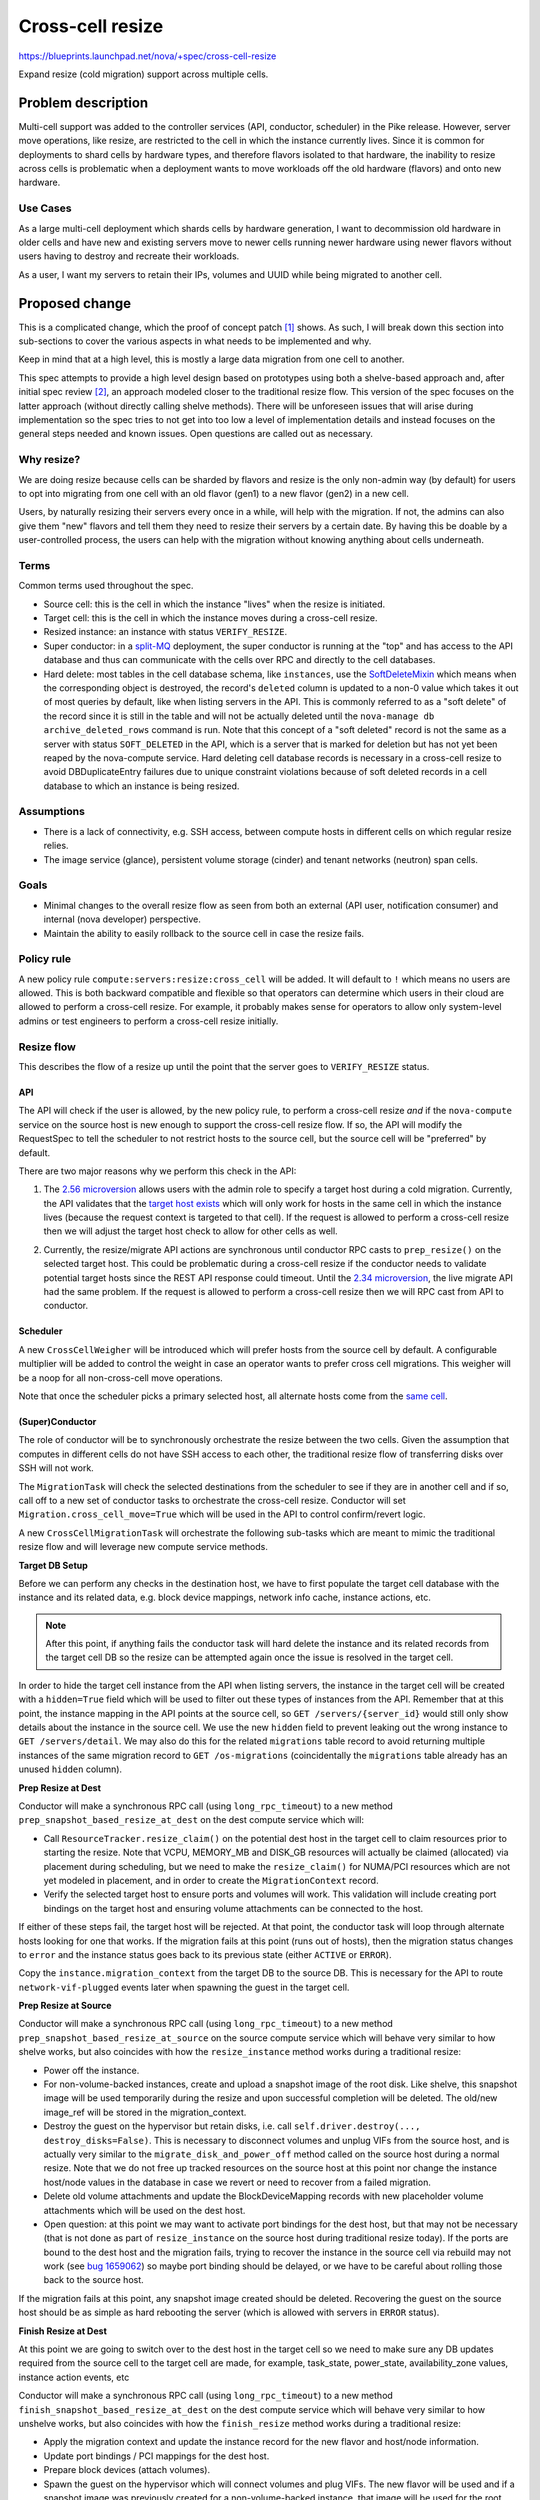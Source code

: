 ..
 This work is licensed under a Creative Commons Attribution 3.0 Unported
 License.

 http://creativecommons.org/licenses/by/3.0/legalcode

=================
Cross-cell resize
=================

https://blueprints.launchpad.net/nova/+spec/cross-cell-resize

Expand resize (cold migration) support across multiple cells.


Problem description
===================

Multi-cell support was added to the controller services (API, conductor,
scheduler) in the Pike release. However, server move operations, like resize,
are restricted to the cell in which the instance currently lives. Since
it is common for deployments to shard cells by hardware types, and therefore
flavors isolated to that hardware, the inability to resize across cells is
problematic when a deployment wants to move workloads off the old hardware
(flavors) and onto new hardware.

Use Cases
---------

As a large multi-cell deployment which shards cells by hardware generation,
I want to decommission old hardware in older cells and have new and existing
servers move to newer cells running newer hardware using newer flavors without
users having to destroy and recreate their workloads.

As a user, I want my servers to retain their IPs, volumes and UUID
while being migrated to another cell.

Proposed change
===============

This is a complicated change, which the proof of concept patch [1]_ shows.
As such, I will break down this section into sub-sections to cover the various
aspects in what needs to be implemented and why.

Keep in mind that at a high level, this is mostly a large data migration from
one cell to another.

This spec attempts to provide a high level design based on prototypes using
both a shelve-based approach and, after initial spec review [2]_, an approach
modeled closer to the traditional resize flow. This version of the spec focuses
on the latter approach (without directly calling shelve methods). There will be
unforeseen issues that will arise during implementation so the spec tries to
not get into too low a level of implementation details and instead focuses on
the general steps needed and known issues. Open questions are called out
as necessary.

Why resize?
-----------

We are doing resize because cells can be sharded by flavors and resize is the
only non-admin way (by default) for users to opt into migrating from one cell
with an old flavor (gen1) to a new flavor (gen2) in a new cell.

Users, by naturally resizing their servers every once in a while, will help
with the migration. If not, the admins can also give them "new" flavors and
tell them they need to resize their servers by a certain date. By having this
be doable by a user-controlled process, the users can help with the migration
without knowing anything about cells underneath.

Terms
-----

Common terms used throughout the spec.

* Source cell: this is the cell in which the instance "lives" when the resize
  is initiated.

* Target cell: this is the cell in which the instance moves during a cross-cell
  resize.

* Resized instance: an instance with status ``VERIFY_RESIZE``.

* Super conductor: in a `split-MQ`_ deployment, the super conductor is running
  at the "top" and has access to the API database and thus can communicate with
  the cells over RPC and directly to the cell databases.

* Hard delete: most tables in the cell database schema, like ``instances``,
  use the `SoftDeleteMixin`_ which means when the corresponding object is
  destroyed, the record's ``deleted`` column is updated to a non-0 value which
  takes it out of most queries by default, like when listing servers in the
  API. This is commonly referred to as a "soft delete" of the record since it
  is still in the table and will not be actually deleted until the
  ``nova-manage db archive_deleted_rows`` command is run. Note that this
  concept of a "soft deleted" record is not the same as a server with status
  ``SOFT_DELETED`` in the API, which is a server that is marked for deletion
  but has not yet been reaped by the nova-compute service. Hard deleting cell
  database records is necessary in a cross-cell resize to avoid
  DBDuplicateEntry failures due to unique constraint violations because of
  soft deleted records in a cell database to which an instance is being
  resized.

.. _split-MQ: https://docs.openstack.org/nova/latest/user/cellsv2-layout.html#multiple-cells
.. _SoftDeleteMixin: https://github.com/openstack/oslo.db/blob/4.45.0/oslo_db/sqlalchemy/models.py#L142

Assumptions
-----------

* There is a lack of connectivity, e.g. SSH access, between compute hosts in
  different cells on which regular resize relies.

* The image service (glance), persistent volume storage (cinder) and tenant
  networks (neutron) span cells.

Goals
-----

* Minimal changes to the overall resize flow as seen from both an external
  (API user, notification consumer) and internal (nova developer) perspective.

* Maintain the ability to easily rollback to the source cell in case the
  resize fails.

Policy rule
-----------

A new policy rule ``compute:servers:resize:cross_cell`` will be added. It will
default to ``!`` which means no users are allowed. This is both backward
compatible and flexible so that operators can determine which users in their
cloud are allowed to perform a cross-cell resize. For example, it probably
makes sense for operators to allow only system-level admins or test engineers
to perform a cross-cell resize initially.

Resize flow
-----------

This describes the flow of a resize up until the point that the server
goes to ``VERIFY_RESIZE`` status.

API
~~~

The API will check if the user is allowed, by the new policy rule, to perform
a cross-cell resize *and* if the ``nova-compute`` service on the source host
is new enough to support the cross-cell resize flow. If so, the API will
modify the RequestSpec to tell the scheduler to not restrict hosts to the
source cell, but the source cell will be "preferred" by default.

There are two major reasons why we perform this check in the API:

1. The `2.56 microversion`_ allows users with the admin role to specify a
   target host during a cold migration. Currently, the API validates that the
   `target host exists`_ which will only work for hosts in the same cell in
   which the instance lives (because the request context is targeted to that
   cell). If the request is allowed to perform a cross-cell resize then we
   will adjust the target host check to allow for other cells as well.

.. _api-cast:

2. Currently, the resize/migrate API actions are synchronous until conductor
   RPC casts to ``prep_resize()`` on the selected target host. This could be
   problematic during a cross-cell resize if the conductor needs to validate
   potential target hosts since the REST API response could timeout. Until the
   `2.34 microversion`_, the live migrate API had the same problem.
   If the request is allowed to perform a cross-cell resize then we will RPC
   cast from API to conductor.

.. _2.56 microversion: https://docs.openstack.org/nova/latest/reference/api-microversion-history.html#id51
.. _target host exists: https://github.com/openstack/nova/blob/c295e395d/nova/compute/api.py#L3570
.. _2.34 microversion: https://docs.openstack.org/nova/latest/reference/api-microversion-history.html#id31

Scheduler
~~~~~~~~~

A new ``CrossCellWeigher`` will be introduced which will prefer hosts from the
source cell by default. A configurable multiplier will be added to control the
weight in case an operator wants to prefer cross cell migrations. This weigher
will be a noop for all non-cross-cell move operations.

Note that once the scheduler picks a primary selected host, all alternate hosts
come from the `same cell`_.

.. _same cell: https://github.com/openstack/nova/blob/c295e395d/nova/scheduler/filter_scheduler.py#L399

(Super)Conductor
~~~~~~~~~~~~~~~~

The role of conductor will be to synchronously orchestrate the resize between
the two cells. Given the assumption that computes in different cells do not
have SSH access to each other, the traditional resize flow of transferring
disks over SSH will not work.

The ``MigrationTask`` will check the selected destinations from the scheduler
to see if they are in another cell and if so, call off to a new set of
conductor tasks to orchestrate the cross-cell resize. Conductor will set
``Migration.cross_cell_move=True`` which will be used in the API to control
confirm/revert logic.

A new ``CrossCellMigrationTask`` will orchestrate the following sub-tasks which
are meant to mimic the traditional resize flow and will leverage new compute
service methods.

**Target DB Setup**

Before we can perform any checks in the destination host, we have to first
populate the target cell database with the instance and its related data, e.g.
block device mappings, network info cache, instance actions, etc.

.. note:: After this point, if anything fails the conductor task will hard
          delete the instance and its related records from the target cell DB
          so the resize can be attempted again once the issue is resolved in
          the target cell.

In order to hide the target cell instance from the API when listing servers,
the instance in the target cell will be created with a ``hidden=True`` field
which will be used to filter out these types of instances from the API.
Remember that at this point, the instance mapping in the API points at the
source cell, so ``GET /servers/{server_id}`` would still only show details
about the instance in the source cell. We use the new ``hidden`` field to
prevent leaking out the wrong instance to ``GET /servers/detail``. We may also
do this for the related ``migrations`` table record to avoid returning multiple
instances of the same migration record to ``GET /os-migrations``
(coincidentally the ``migrations`` table already has an unused ``hidden``
column).

**Prep Resize at Dest**

Conductor will make a synchronous RPC call (using ``long_rpc_timeout``) to a
new method ``prep_snapshot_based_resize_at_dest`` on the dest compute service
which will:

* Call ``ResourceTracker.resize_claim()`` on the potential dest host in the
  target cell to claim resources prior to starting the resize. Note that
  VCPU, MEMORY_MB and DISK_GB resources will actually be claimed (allocated)
  via placement during scheduling, but we need to make the ``resize_claim()``
  for NUMA/PCI resources which are not yet modeled in placement, and in order
  to create the ``MigrationContext`` record.

* Verify the selected target host to ensure ports and volumes will work.
  This validation will include creating port bindings on the target host
  and ensuring volume attachments can be connected to the host.

If either of these steps fail, the target host will be rejected. At that point,
the conductor task will loop through alternate hosts looking for one that
works. If the migration fails at this point (runs out of hosts), then the
migration status changes to ``error`` and the instance status goes back to
its previous state (either ``ACTIVE`` or ``ERROR``).

Copy the ``instance.migration_context`` from the target DB to the source DB.
This is necessary for the API to route ``network-vif-plugged`` events later
when spawning the guest in the target cell.

**Prep Resize at Source**

Conductor will make a synchronous RPC call (using ``long_rpc_timeout``) to a
new method ``prep_snapshot_based_resize_at_source`` on the source compute
service which will behave very similar to how shelve works, but also coincides
with how the ``resize_instance`` method works during a traditional resize:

* Power off the instance.

* For non-volume-backed instances, create and upload a snapshot image of the
  root disk. Like shelve, this snapshot image will be used temporarily during
  the resize and upon successful completion will be deleted. The old/new
  image_ref will be stored in the migration_context.

* Destroy the guest on the hypervisor but retain disks, i.e. call
  ``self.driver.destroy(..., destroy_disks=False)``. This is necessary to
  disconnect volumes and unplug VIFs from the source host, and is actually
  very similar to the ``migrate_disk_and_power_off`` method called on the
  source host during a normal resize. Note that we do not free up tracked
  resources on the source host at this point nor change the instance host/node
  values in the database in case we revert or need to recover from a failed
  migration.

* Delete old volume attachments and update the BlockDeviceMapping records
  with new placeholder volume attachments which will be used on the dest host.

* Open question: at this point we may want to activate port bindings for the
  dest host, but that may not be necessary (that is not done as part of
  ``resize_instance`` on the source host during traditional resize today).
  If the ports are bound to the dest host and the migration fails, trying to
  recover the instance in the source cell via rebuild may not work (see
  `bug 1659062`_) so maybe port binding should be delayed, or we have to be
  careful about rolling those back to the source host.

.. _bug 1659062: https://bugs.launchpad.net/nova/+bug/1659062

If the migration fails at this point, any snapshot image created should be
deleted. Recovering the guest on the source host should be as simple as
hard rebooting the server (which is allowed with servers in ``ERROR`` status).

**Finish Resize at Dest**

At this point we are going to switch over to the dest host in the target cell
so we need to make sure any DB updates required from the source cell to the
target cell are made, for example, task_state, power_state, availability_zone
values, instance action events, etc

Conductor will make a synchronous RPC call (using ``long_rpc_timeout``) to a
new method ``finish_snapshot_based_resize_at_dest`` on the dest compute service
which will behave very similar to how unshelve works, but also coincides with
how the ``finish_resize`` method works during a traditional resize:

* Apply the migration context and update the instance record for the new
  flavor and host/node information.

* Update port bindings / PCI mappings for the dest host.

* Prepare block devices (attach volumes).

* Spawn the guest on the hypervisor which will connect volumes and plug VIFs.
  The new flavor will be used and if a snapshot image was previously created
  for a non-volume-backed instance, that image will be used for the root disk.
  At this point, the virt driver should wait for the ``network-vif-plugged``
  event to be routed from the API before continuing.

* Delete the temporary snapshot image (if one was created). This is similar to
  how unshelve works where the shelved snapshot image is deleted. At this point
  deleting the snapshot image is OK since the guest is spawned on the dest host
  and in the event of a revert or recovery needed on the source, the source
  disk is still on the source host.

* Mark the instance as resized.

Back in conductor, we need to:

* Mark the target cell instance record as ``hidden=False`` so it will show
  up when listing servers. Note that because of how the `API filters`_
  duplicate instance records, even if the user is listing servers at this exact
  moment only one copy of the instance will be returned.

* Update the instance mapping to point at the target cell. This is so that
  the confirm/revert actions will be performed on the resized instance in the
  target cell rather than the destroyed guest in the source cell.
  Note that we could do this before finishing the resize on the dest host, but
  it makes sense to defer this until the instance is successfully resized
  in the dest host because if that fails, we want to be able to rebuild in the
  source cell to recover the instance.

* Mark the source cell instance record as ``hidden=True`` to hide it from the
  user when listing servers.

.. _API filters: https://github.com/openstack/nova/blob/c295e395d/nova/compute/api.py#L2684

Confirm flow
------------

When confirming a resized server, if the ``Migration.cross_cell_move`` value
is True, the API will:

* RPC call to the source compute to cleanup disks
  similar to the ``driver.confirm_migration`` method and drop the move claim
  (free up tracked resource usage for the source node).

* Delete migration-based resource allocations against the source compute node
  resource provider (this can happen in the source compute or the API).

* Hard delete the instance and its related records from the source cell
  database.

* Update the ``Migration.status`` to ``confirmed`` in the target cell DB.

* Drop the migration context on the instance in the target cell DB.

* Change the instance vm_state to ``ACTIVE`` or ``STOPPED`` based on its
  current power_state in the target cell DB (the user may have manually powered
  on the guest to verify it before confirming the resize).

Revert flow
-----------

Similar to the confirm flow, a cross-cell revert resize will be identified
via the ``Migration.cross_cell_move`` field in the API. If True, the API will
RPC cast to a new conductor method ``revert_cross_cell_resize`` which will
execute a new ``CrossCellRevertResizeTask``. That task will:

* Update the instance and its related records in the source cell database
  based on the contents of the target cell database. This is especially
  important for things like:

  * BDMs because you can attach/detach volumes to/from a resized server.
  * The ``REVERT_RESIZE`` instance action record created by the API in the
    target cell. That is needed to track events during the revert in the
    source cell compute.

  Thankfully the API does not allow attaching/detaching ports or changing
  server tags on a resized server so we do not need to copy those back across
  to the source cell database.

* Mark the source cell DB instance as ``hidden=False`` to show it from the API
  while listing servers as we revert.

* Update the instance mapping to point at the source cell. This needs to happen
  before spawning in the source cell so that the ``network-vif-plugged``
  event from neutron is routed properly.

* Mark the target cell DB instance as ``hidden=True`` to hide it from the API
  while listing servers as we revert.

* RPC call the dest compute to terminate the instance (destroy the guest,
  disconnect volumes and ports, free up tracked resources).

* Hard delete the instance and its related records from the target cell
  database.

* Update the ``Migration.status`` to ``reverted`` in the source cell DB.

* RPC call the source compute to revert the migration context, apply the old
  flavor and original image, attach volumes and update port bindings, power on
  the guest (like in ``driver.finish_revert_migration``) and swap source node
  allocations held by the migration record in placement to the instance record.

  Note that an alternative to keeping the source disk during resize is to
  use the snapshot image during revert and just spawn from that (rather than
  power on from the retained disk). However, that means needing to potentially
  download the snapshot image back to the source host and ensure the snapshot
  image is cleaned up for both confirm and revert rather than just at the end
  of the resize. It would also complicate the ability to recover the guest
  on the source host by simply hard rebooting it in case the resize fails.

Limitations
-----------

1. The `_poll_unconfirmed_resizes`_ periodic task, which can be configured to
   automatically confirm pending resizes on the target host, will not support
   cross-cell resizes because doing so would require an up-call to the API to
   confirm the resize and cleanup the source cell database. Orchestrating
   automatic cross-cell resize confirm could be a new periodic task written in
   the conductor service as a future enhancement.

.. _\_poll_unconfirmed_resizes: https://github.com/openstack/nova/blob/c295e395d/nova/compute/manager.py#L7082

Known issues
------------

1. Rather than conductor making synchronous RPC calls during the resize with
   the ``long_rpc_timeout`` configuration option, a new option could be added
   specifically for cross-cell (snapshot-based) resize operations. Given a
   snapshot of a large disk could take a long time to upload (or download) it
   might be better to add new options for controlling those timeouts. For the
   initial version of this feature we will re-use ``long_rpc_timeout`` and we
   can add more granular options in the future if necessary.

2. One semantic difference in the API will be different events under the
   instance actions records during a resize, since the events are created via
   the ``wrap_instance_event`` decorator on the compute methods, and when using
   new methods with new names there will be new events compared to a normal
   resize. This could maybe be countered by passing a specific name to
   the decorator rather than just use the function name as it does today.
   Given there are no API guarantees about the events that show up under an
   action record, and this has always been internal details that leak out of
   the API, we will not try to overwrite the new function/event names, e.g.
   recording a ``compute_prep_resize`` event when calling the
   ``prep_snapshot_based_resize_at_dest`` method.

.. _personality-files:

3. Servers created with personality files, commonly known as file injection,
   that are resized across cells will lose the personality files since they are
   not persisted in the database. There are two ways to view this. First is
   that a traditional resize will preserve a config drive with the personality
   files in it, so this would be a regression from that behavior since the
   config drive is going to get rebuilt on the destination host during a cross
   cell resize. On the other hand, servers with personality files that are
   resized today but do not have a config drive already lose their personality
   files during the migration because the files are not persisted and therefore
   even if they get metadata in the guest from the metadata API, they will not
   get the personality files used during server create (or the last rebuild).
   Similarly, servers that are evacuated, even if they had a config drive, will
   lose the personality files during the evacuation since the config drive is
   rebuilt on the destination host. It is also worth noting that the use of
   personality files `is deprecated`_.

.. _is deprecated: https://specs.openstack.org/openstack/nova-specs/specs/queens/implemented/deprecate-file-injection.html

Edge cases
----------

1. If the user deletes a server in ``VERIFY_RESIZE`` status, the API confirms
   the resize to clean up the source host before deleting the server from the
   dest host [3]_. This code will need to take into account a cross-cell resize
   and cleanup appropriately (cleanup the source host and delete records from
   the source cell).

2. When `routing network events`_ in the API, if the instance has a migration
   context it will lookup the migration record based on id rather than uuid
   which may be wrong if the migration context was created in a different cell
   database where the id primary key on the migration record is different.
   It is not clear if this will be a problem but it can be dealt with in a few
   ways:

   * Store the migration.uuid on the migration context and lookup the migration
     record using the uuid rather than the id.
   * When copying the migration context from the target cell DB to the source
     cell DB, update the ``MigrationContext.migration_id`` to match the
     ``Migration.id`` of the source cell migration record.

3. It is possible to attach/detach volumes to/from a resized server. Because of
   this, mirroring those block device mapping changes from the target cell DB
   to the source cell DB during revert adds complication but it is
   manageable [4]_. The ability to do this to resized servers is not well
   known and arguably may not be officially supported to preserve any volumes
   attached during the revert, but because that is what works today we should
   try and support it for cross-cell resize.

.. _routing network events: https://github.com/openstack/nova/blob/c295e395d/nova/compute/api.py#L4883

Alternatives
------------

Lift and shift
~~~~~~~~~~~~~~

Users (or cloud operators) could force existing servers to be snapshot,
destroyed and then re-created from snapshot with a new flavor in a new cell.
It is assumed that deployments already have some kind of tooling like this for
moving resources across sites or regions. While normal resize is already
disruptive to running workloads, this alternative is especially problematic if
specific volumes and ports are attached, i.e. the IP(s) and server UUID would
change. In addition, it would require all multi-cell deployments to orchestrate
their own cross-cell migration tooling.

Shelve orchestration
~~~~~~~~~~~~~~~~~~~~

An alternative design to this spec is found in the PoC [1]_ and initial version
of this spec [2]_. That approach opted to try and re-use the existing
shelve and unshelve functions to:

* Snapshot and shelve offload out of the source cell.
* Unshelve from snapshot in the target cell.
* On revert, shelve offload from the target cell and then unshelve in the
  source cell.

The API, scheduler and database manipulation logic was similar *except* since
shelve was used, the instance was offloaded from the source cell which could
complicate getting the server *back* to the original source on revert and
require rescheduling to a different host in the source cell.

In addition, that approach resulted in new task states and notifications
related to shelve which would not be found in a normal resize, which could be
confusing, and complicated the logic in the shelve/unshelve code since it had
to deal with resize conditions.

Comparing what is proposed in this spec versus the shelve approach:

Pros:

- Arguably cleaner with new methods to control task states and notificiations;
  no complicated dual-purpose logic to shelve handling a resize, i.e. do not
  repeat the evacuate/rebuild debt.
- The source instance is mostly untouched which should make revert and
  recover simpler.

Cons:

- Lots of new code, some of which is heavily duplicated with shelve/unshelve.

Long-term it should be better to try for a hybrid approach (what is in this
spec) to have new compute methods to control notifications and task states to
closer match a traditional resize flow, but mix in shelve/unshelve style
operations, e.g. snapshot, guest destroy/spawn.

Data model impact
-----------------

* A ``cross_cell_move`` boolean column, which defaults to False, will be added
  to the ``migrations`` cell DB table and related versioned object.

* A ``hidden`` boolean column, which defaults to False, will be added to the
  ``instances`` cell DB table and related versioned object.

REST API impact
---------------

There will be no explicit request/response schema changes to the REST API.
Normal resize semantics like maintaining the same task state transition and
keeping the instance either ``ACTIVE`` or ``SHUTDOWN`` at the end will remain
intact.

While the instance is resized and contains records in both cells, the API will
have to take care to filter out duplicate instance and migration records while
listing those across cells (using the ``hidden`` field).

As noted :ref:`above <api-cast>`, if cross-cell resize is allowed the API
service will asynchronously cast to the conductor service rather than RPC
call and block the HTTP response until a target host is chosen. Regardless
of this the ``resize`` and ``migrate`` server action API response status code
is always a 202.

Security impact
---------------

As described in the `Policy rule`_ section, a new policy rule will be added
to control which users can perform a cross-cell resize.

Notifications impact
--------------------

Similar to task state transitions in the API, notifications should remain
the same as much as possible. For example, the *Prep Resize at Dest* phase
should emit the existing ``instance.resize_prep.start/end`` notifications.
The *Prep Resize at Source* phase should emit the existing
``instance.resize.start/end/error`` notifications.

The bigger impact will be to deployments that have a notification queue per
cell because the notifications will stop from one cell and start in another,
or be intermixed during the resize itself (prep at dest is in target cell while
prep at source is in source cell). It is not clear what impact this could have
on notification consumers like ceilometer though.

If desired, new versioned notifications (or fields to existing notifications)
could be added to denote a cross-cell resize is being performed, either as
part of this blueprint or as a future enhancement.

Other end user impact
---------------------

As mentioned above, instance action events and versioned notification behavior
may be different.

Performance Impact
------------------

Clearly a cross-cell resize will perform less well than a normal resize
given the database coordination involved and the need to snapshot an
image-backed instance out of the source cell and download the snapshot image
in the target cell.

Also, deployments which enable this feature may need to scale out their
conductor workers which will be doing a lot of the orchestration work
rather than inter-compute coordination like a normal resize. Similarly, the
``rpc_conn_pool_size`` may need to be increased because of the synchronous
RPC calls involved.

Other deployer impact
---------------------

Deployers will be able to control who can perform a cross-cell resize in
their cloud and also be able to tune parameters used during the resize,
like the RPC timeout.

Developer impact
----------------

A new ``can_connect_volume`` compute driver interface will be added with
the following signature::

  def can_connect_volume(self, context, connection_info, instance):

That will be used during the validation step to ensure volumes attached to
the instance can connect to the destination host in the target cell. The code
itself will be relatively minor and just involve parts of an existing volume
attach/detach operation for the driver.

Upgrade impact
--------------

There are three major upgrade considerations to support this feature.

* RPC: given the RPC interface changes to the compute and conductor services,
  those services will naturally need to be upgraded before a cross-cell resize
  can be performed.

* Cinder: because of the validation relying on volume attachments, cinder
  will need to be running at least Queens level code with the
  `3.44 microversion`_ available.

* Neutron: because of the validation relying on port bindings, neutron will
  need to be running at least Rocky level code with the
  ``Port Bindings Extended`` API extension enabled.

.. _3.44 microversion: https://docs.openstack.org/cinder/latest/contributor/api_microversion_history.html#id41


Implementation
==============

Assignee(s)
-----------

Primary assignee:
  Matt Riedemann <mriedem.os@gmail.com> (irc: mriedem)

Other contributors:
  None

Work Items
----------

At a high level this is the proposed series of changes that need to be made
in order, although realistically some of the control plane changes could be
made in any order as long as the cold migrate task change comes at the end.

* DB model changes (``migrations.cross_cell_move``, ``instances.hidden``).

* Various versioned objects changes for tracking a cross-cell move in
  the RequestSpec, looking up a Migration by UUID, creating InstanceAction
  and InstanceActionEvent records from existing data, etc.

* Scheduler changes to select destination hosts from multiple cells during
  a cross-cell move and weighing them so the "source" cell is preferred by
  default.

* Possible changes to the ``MigrationContext`` object for new fields like
  ``old_image_ref``, ``new_image_ref``, ``old_flavor``, ``new_flavor``,
  ``old_vm_state`` (this will depend on implementation).

* nova-compute RPC interface changes for the prep/validate at dest, prep
  at source, and finish resize at source operations.

* Adding new conductor tasks for orchestrating a cross-cell resize including
  reverting a resize.

* API plumbing changes to handle confirming/reverting a cross-cell resize.

* Add the new policy rule and make the existing resize flow use it to tell the
  scheduler whether or not target hosts can come from another cell, and if the
  target host is from another cell, to run the new cross-cell resize conductor
  task to orchestrate the resize rather than the traditional
  compute-orchestrated flow (where the source and target nova-compute services
  SSH and RPC between each other).


Dependencies
============

None


Testing
=======

The existing functional tests in the PoC change should give a good idea of
the types of wrinkles that need to be tested. Several obvious tests include:

* Resize both image-backed and volume-backed servers.

* Ensure allocations in the placement service, and resource reporting from
  the ``os-hypervisors`` API, are accurate at all points of the resize, i.e.
  while the server is in ``VERIFY_RESIZE`` status, after it is confirmed and
  reverted.

* Ensure volume attachments and port bindings are managed properly, i.e. no
  resources are leaked.

* Tags, both on the server and associated with virtual devices (volumes and
  ports) survive across the resize to the target cell.

* Volumes attached/detached to/from a server in ``VERIFY_RESIZE`` status are
  managed properly in the case of resize confirm/revert.

* During a resize, resources which span cells, like the server and its
  related migration, are not listed with duplicates out of the API.

* Perform a resize with at-capacity computes, meaning that when we revert
  we can only fit the instance with the old flavor back onto the source host
  in the source cell.

* Ensure start/end events/notifications are aligned with a normal same-cell
  resize.

* Resize from both an active and stopped server and assert the original
  status is retained after confirming and reverting the resize.

* Delete a resized server and assert resources and DB records are properly
  cleaned up from both the source and target cell.

* Test a failure scenario where the server is recovered via rebuild in the
  source cell.

Unit tests will be added for the various units of changes leading up to the
end of the series where the functional tests cover the integrated flows.
Negative/error/rollback scenarios will also be covered with unit tests and
functional tests as appropriate.

Since there are no direct API changes, Tempest testing does not really fit
this change. However, something we should really have, and arguably should
have had since Pike, is a multi-cell CI job. Details on how a multi-cell CI
job can be created though is unclear given the need for it to either
integrate with legacy devstack-gate tooling or, if possible, new zuul v3
tooling.


Documentation Impact
====================

The compute admin `resize guide`_ will be updated to document cross-cell
resize in detail from an operations perspective, including troubleshooting
and fault recovery details.

The compute `configuration guide`_ will be updated for the new policy rule
and any configuration options added.

The compute `server concepts guide`_ may also need to be updated for any
user-facing changes to note, like the state transitions of a server during
a cross-cell resize.

.. _resize guide: https://docs.openstack.org/nova/latest/admin/configuration/resize.html
.. _configuration guide: https://docs.openstack.org/nova/latest/configuration/
.. _server concepts guide: https://developer.openstack.org/api-guide/compute/server_concepts.html


References
==========

.. [1] Proof of concept: https://review.openstack.org/#/c/603930/
.. [2] Shelve-based approach spec: https://review.openstack.org/#/c/616037/1/
.. [3] API delete confirm resize: https://github.com/openstack/nova/blob/c295e395d/nova/compute/api.py#L2069
.. [4] Mirror BDMs on revert: https://review.openstack.org/#/c/603930/20/nova/conductor/tasks/cross_cell_migrate.py@637

Stein PTG discussions:

* https://etherpad.openstack.org/p/nova-ptg-stein-cells
* https://etherpad.openstack.org/p/nova-ptg-stein

Mailing list discussions:

* http://lists.openstack.org/pipermail/openstack-dev/2018-August/thread.html#133693
* http://lists.openstack.org/pipermail/openstack-operators/2018-August/thread.html#15729

Code:

https://review.openstack.org/#/q/topic:bp/cross-cell-resize+(status:open+OR+status:merged)


History
=======

.. list-table:: Revisions
   :header-rows: 1

   * - Release Name
     - Description
   * - Stein
     - Introduced
   * - Train
     - Re-proposed and added the known issue for
       :ref:`personality files <personality-files>` and details hard
       deleting the instance and its related records from a cell DB.
   * - Ussuri
     - Re-proposed
